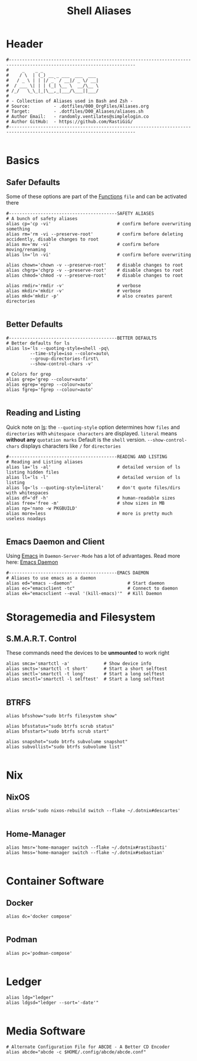 #+Title: Shell Aliases
#+PROPERTY: header-args:shell :tangle ../D00_GeneralShell/aliases.sh :mkdirp yes
#+auto_tangle: t
#+STARTUP: show2levels

* Header

#+begin_src shell
  #----------------------------------------------------------------------------------------------------------------------
  #     _    _ _
  #    / \  | (_) __ _ ___  ___  ___
  #   / _ \ | | |/ _` / __|/ _ \/ __|
  #  / ___ \| | | (_| \__ \  __/\__ \
  # /_/   \_\_|_|\__,_|___/\___||___/
  #
  # - Collection of Aliases used in Bash and Zsh -
  # Source:         - .dotfiles/000_OrgFiles/Aliases.org
  # Target:         - .dotfiles/D00_Aliases/aliases.sh
  # Author Email:   - randomly.ventilates@simplelogin.co
  # Author GitHub:  - https://github.com/RastiGiG/
  #----------------------------------------------------------------------------------------------------------------------

#+end_src

* Basics
** Safer Defaults

Some of these options are part of the [[file:BashFuncs.org][Functions]] ~file~ and can be activated there
#+begin_src shell
  #-----------------------------------------SAFETY ALIASES
  # A bunch of safety aliases
  alias cp='cp -vi'                         # confirm before overwriting something
  alias rm='rm -vi --preserve-root'         # confirm before deleting accidently, disable changes to root
  alias mv='mv -vi'                         # confirm before moving/renaming
  alias ln='ln -vi'                         # confirm before overwriting

  alias chown='chown -v --preserve-root'    # disable changes to root
  alias chgrp='chgrp -v --preserve-root'    # disable changes to root
  alias chmod='chmod -v --preserve-root'    # disable changes to root

  alias rmdir='rmdir -v'                    # verbose
  alias mkdir='mkdir -v'                    # verbose
  alias mkd='mkdir -p'                      # also creates parent directories

#+end_src
** Better Defaults

#+begin_src shell
  #-----------------------------------------BETTER DEFAULTS
  # Better defaults for ls
  alias ls='ls --quoting-style=shell -pq\
           --time-style=iso --color=auto\
           --group-directories-first\
           --show-control-chars -v'

  # Colors for grep
  alias grep='grep --colour=auto'
  alias egrep='egrep --colour=auto'
  alias fgrep='fgrep --colour=auto'

#+end_src
** Reading and Listing
:NOTE:
Quick note on [[id:28da9d49-b484-4ac7-9340-c800bbee5aff][ls]]:
the =--quoting-style= option determines how ~files~ and ~directories~ with ~whitespace characters~ are displayed.
=literal= means *without any* ~quotation marks~
Default is the =shell= version.
=--show-control-chars= displays characters like =/= for ~directories~
:END:
#+begin_src shell
  #-----------------------------------------READING AND LISTING
  # Reading and Listing aliases
  alias la='ls -al'                         # detailed version of ls listing hidden files
  alias ll='ls -l'                          # detailed version of ls listing
  alias lq='ls --quoting-style=literal'     # don't quote files/dirs with whitespaces
  alias df='df -h'                          # human-readable sizes
  alias free='free -m'                      # show sizes in MB
  alias np='nano -w PKGBUILD'
  alias more=less                           # more is pretty much useless noadays

#+end_src
** Emacs Daemon and Client

Using [[id:3cf0fa83-18b3-4206-a109-f4606a94b8c1][Emacs]] in ~Daemon-Server-Mode~ has a lot of advantages. Read more here: [[id:0e90f8b7-dd79-42fd-928f-c6b2ff4a63a2][Emacs Daemon]]
#+begin_src shell
  #-----------------------------------------EMACS DAEMON
  # Aliases to use emacs as a daemon
  alias ed="emacs --daemon"                     # Start daemon
  alias ec="emacsclient -tc"                    # Connect to daemon
  alias ek="emacsclient --eval '(kill-emacs)'"  # Kill Daemon
#+end_src
* Storagemedia and Filesystem
** S.M.A.R.T. Control

:NOTE:
These commands need the devices to be *unmounted* to work right
:END:
#+begin_src shell
  alias smca='smartctl -a'             # Show device info
  alias smcts='smartctl -t short'      # Start a short selftest
  alias smctl='smartctl -t long'       # Start a long selftest
  alias smcstl='smartctl -l selftest'  # Start a long selftest

#+end_src
** BTRFS
#+begin_src shell
  alias bfsshow="sudo btrfs filesystem show"

  alias bfsstatus="sudo btrfs scrub status"
  alias bfsstart="sudo btrfs scrub start"

  alias snapshot="sudo btrfs subvolume snapshot"
  alias subvollist="sudo btrfs subvolume list"

#+end_src

* Nix
** NixOS
#+begin_src shell
  alias nrsd='sudo nixos-rebuild switch --flake ~/.dotnix#descartes'

#+end_src
** Home-Manager
#+begin_src shell
  alias hmsr='home-manager switch --flake ~/.dotnix#rastibasti'
  alias hmss='home-manager switch --flake ~/.dotnix#sebastian'

#+end_src
* Container Software
** Docker
#+begin_src shell
  alias dc='docker compose'

#+end_src
** Podman
#+begin_src shell
  alias pc='podman-compose'

#+end_src
* Ledger
#+begin_src shell
  alias ldg="ledger"
  alias ldgsd="ledger --sort='-date'"

#+end_src
* Media Software
#+begin_src shell
  # Alternate Configuration File for ABCDE - A Better CD Encoder
  alias abcde="abcde -c $HOME/.config/abcde/abcde.conf"

#+end_src
